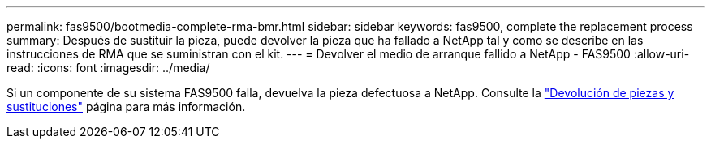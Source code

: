 ---
permalink: fas9500/bootmedia-complete-rma-bmr.html 
sidebar: sidebar 
keywords: fas9500, complete the replacement process 
summary: Después de sustituir la pieza, puede devolver la pieza que ha fallado a NetApp tal y como se describe en las instrucciones de RMA que se suministran con el kit. 
---
= Devolver el medio de arranque fallido a NetApp - FAS9500
:allow-uri-read: 
:icons: font
:imagesdir: ../media/


[role="lead"]
Si un componente de su sistema FAS9500 falla, devuelva la pieza defectuosa a NetApp. Consulte la  https://mysupport.netapp.com/site/info/rma["Devolución de piezas y sustituciones"] página para más información.
